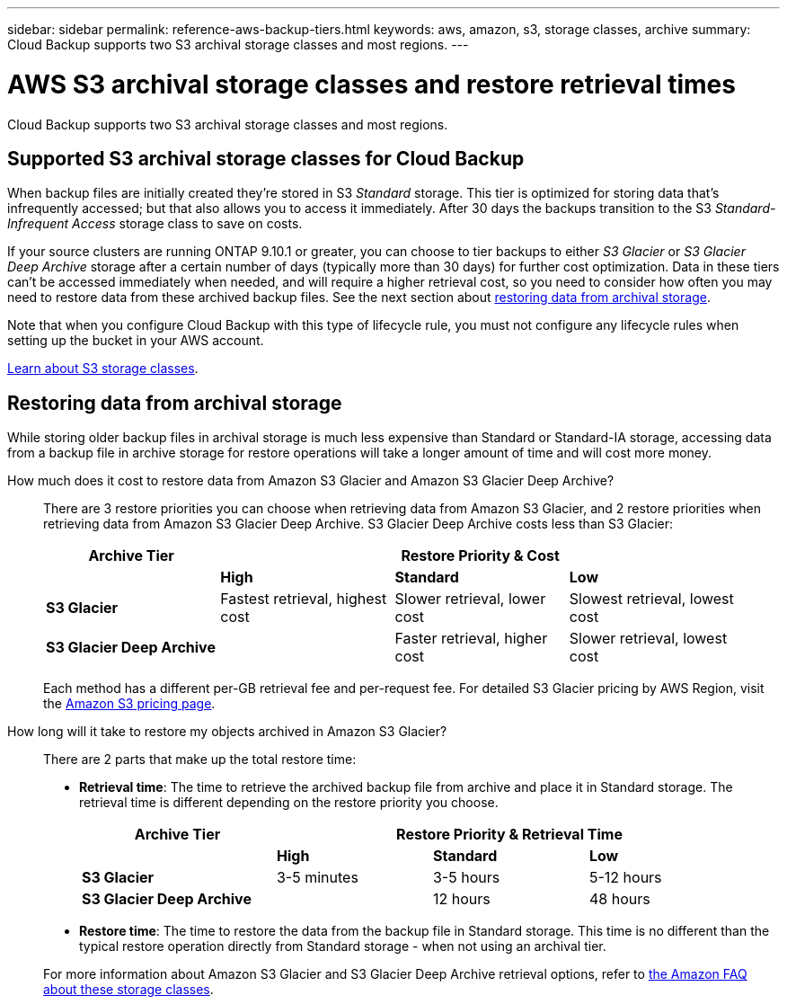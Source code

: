 ---
sidebar: sidebar
permalink: reference-aws-backup-tiers.html
keywords: aws, amazon, s3, storage classes, archive
summary: Cloud Backup supports two S3 archival storage classes and most regions.
---

= AWS S3 archival storage classes and restore retrieval times
:hardbreaks:
:nofooter:
:icons: font
:linkattrs:
:imagesdir: ./media/

[.lead]
Cloud Backup supports two S3 archival storage classes and most regions.

== Supported S3 archival storage classes for Cloud Backup

When backup files are initially created they're stored in S3 _Standard_ storage. This tier is optimized for storing data that's infrequently accessed; but that also allows you to access it immediately. After 30 days the backups transition to the S3 _Standard-Infrequent Access_ storage class to save on costs.

If your source clusters are running ONTAP 9.10.1 or greater, you can choose to tier backups to either _S3 Glacier_ or _S3 Glacier Deep Archive_ storage after a certain number of days (typically more than 30 days) for further cost optimization. Data in these tiers can't be accessed immediately when needed, and will require a higher retrieval cost, so you need to consider how often you may need to restore data from these archived backup files. See the next section about <<Restoring data from archival storage,restoring data from archival storage>>.

Note that when you configure Cloud Backup with this type of lifecycle rule, you must not configure any lifecycle rules when setting up the bucket in your AWS account.

https://aws.amazon.com/s3/storage-classes/[Learn about S3 storage classes^].

== Restoring data from archival storage

While storing older backup files in archival storage is much less expensive than Standard or Standard-IA storage, accessing data from a backup file in archive storage for restore operations will take a longer amount of time and will cost more money.

How much does it cost to restore data from Amazon S3 Glacier and Amazon S3 Glacier Deep Archive?::
There are 3 restore priorities you can choose when retrieving data from Amazon S3 Glacier, and 2 restore priorities when retrieving data from Amazon S3 Glacier Deep Archive. S3 Glacier Deep Archive costs less than S3 Glacier:
+
[cols=4*,options="header",cols="25,25,25,25",width="95%"]
|===

| Archive Tier
3+^| Restore Priority & Cost

| | *High* | *Standard* | *Low*
| *S3 Glacier* | Fastest retrieval, highest cost | Slower retrieval, lower cost | Slowest retrieval, lowest cost
| *S3 Glacier Deep Archive* |  | Faster retrieval, higher cost | Slower retrieval, lowest cost

|===
+
Each method has a different per-GB retrieval fee and per-request fee. For detailed S3 Glacier pricing by AWS Region, visit the https://aws.amazon.com/s3/pricing/[Amazon S3 pricing page].

How long will it take to restore my objects archived in Amazon S3 Glacier?::
There are 2 parts that make up the total restore time:

* *Retrieval time*: The time to retrieve the archived backup file from archive and place it in Standard storage. The retrieval time is different depending on the restore priority you choose.
+
[cols=4*,options="header",cols="25,20,20,20",width="95%"]
|===

| Archive Tier
3+^| Restore Priority & Retrieval Time

| | *High* | *Standard* | *Low*
| *S3 Glacier* | 3-5 minutes | 3-5 hours | 5-12 hours
| *S3 Glacier Deep Archive* |  | 12 hours | 48 hours

|===

* *Restore time*: The time to restore the data from the backup file in Standard storage. This time is no different than the typical restore operation directly from Standard storage - when not using an archival tier.

+
For more information about Amazon S3 Glacier and S3 Glacier Deep Archive retrieval options, refer to https://aws.amazon.com/s3/faqs/#Amazon_S3_Glacier[the Amazon FAQ about these storage classes].
